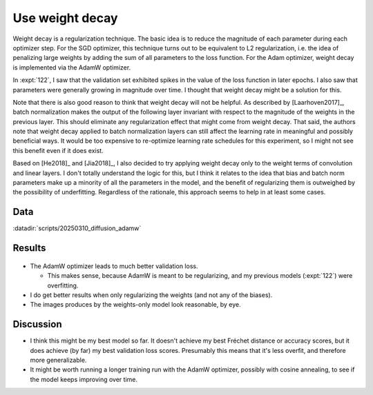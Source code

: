 ****************
Use weight decay
****************

Weight decay is a regularization technique.  The basic idea is to reduce the 
magnitude of each parameter during each optimizer step.  For the SGD optimizer, 
this technique turns out to be equivalent to L2 regularization, i.e. the idea 
of penalizing large weights by adding the sum of all parameters to the loss 
function.  For the Adam optimizer, weight decay is implemented via the AdamW 
optimizer.

In :expt:`122`, I saw that the validation set exhibited spikes in the value of 
the loss function in later epochs.  I also saw that parameters were generally 
growing in magnitude over time.  I thought that weight decay might be a 
solution for this.

Note that there is also good reason to think that weight decay will not be 
helpful.  As described by [Laarhoven2017]_, batch normalization makes the 
output of the following layer invariant with respect to the magnitude of the 
weights in the previous layer.  This should eliminate any regularization effect 
that might come from weight decay.  That said, the authors note that weight 
decay applied to batch normalization layers can still affect the learning rate 
in meaningful and possibly beneficial ways.  It would be too expensive to 
re-optimize learning rate schedules for this experiment, so I might not see 
this benefit even if it does exist.

Based on [He2018]_ and [Jia2018]_, I also decided to try applying weight decay 
only to the weight terms of convolution and linear layers.  I don't totally 
understand the logic for this, but I think it relates to the idea that bias and 
batch norm parameters make up a minority of all the parameters in the model, 
and the benefit of regularizing them is outweighed by the possibility of 
underfitting.  Regardless of the rationale, this approach seems to help in at 
least some cases.

Data
====
:datadir:`scripts/20250310_diffusion_adamw`

Results
=======
.. figure:: adamw.svg

- The AdamW optimizer leads to much better validation loss.

  - This makes sense, because AdamW is meant to be regularizing, and my 
    previous models (:expt:`122`) were overfitting.

- I do get better results when only regularizing the weights (and not any of 
  the biases).

- The images produces by the weights-only model look reasonable, by eye.

Discussion
==========
- I think this might be my best model so far.  It doesn't achieve my best 
  Fréchet distance or accuracy scores, but it does achieve (by far) my best 
  validation loss scores.  Presumably this means that it's less overfit, and 
  therefore more generalizable.

- It might be worth running a longer training run with the AdamW optimizer, 
  possibly with cosine annealing, to see if the model keeps improving over 
  time.
